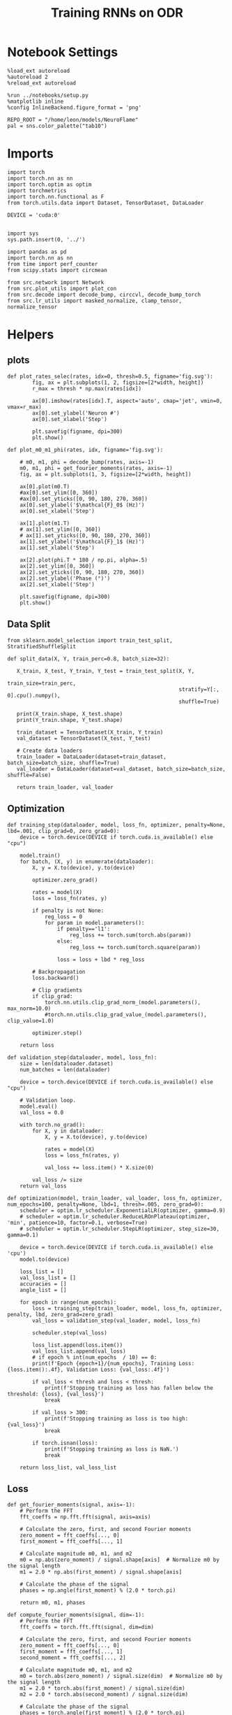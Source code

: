 #+STARTUP: fold
#+TITLE: Training RNNs on ODR
#+PROPERTY: header-args:ipython :results both :exports both :async yes :session odr :kernel torch :exports results :output-dir ./figures/odr :file (lc/org-babel-tangle-figure-filename)

* Notebook Settings

#+begin_src ipython
  %load_ext autoreload
  %autoreload 2
  %reload_ext autoreload

  %run ../notebooks/setup.py
  %matplotlib inline
  %config InlineBackend.figure_format = 'png'

  REPO_ROOT = "/home/leon/models/NeuroFlame"
  pal = sns.color_palette("tab10")
#+end_src

#+RESULTS:
: The autoreload extension is already loaded. To reload it, use:
:   %reload_ext autoreload
: Python exe
: /home/leon/mambaforge/envs/torch/bin/python

* Imports

#+begin_src ipython
  import torch
  import torch.nn as nn
  import torch.optim as optim
  import torchmetrics
  import torch.nn.functional as F
  from torch.utils.data import Dataset, TensorDataset, DataLoader

  DEVICE = 'cuda:0'
#+end_src

#+RESULTS:

#+RESULTS:

#+begin_src ipython

  import sys
  sys.path.insert(0, '../')

  import pandas as pd
  import torch.nn as nn
  from time import perf_counter
  from scipy.stats import circmean

  from src.network import Network
  from src.plot_utils import plot_con
  from src.decode import decode_bump, circcvl, decode_bump_torch
  from src.lr_utils import masked_normalize, clamp_tensor, normalize_tensor
#+end_src

#+RESULTS:

* Helpers
** plots

#+begin_src ipython
def plot_rates_selec(rates, idx=0, thresh=0.5, figname='fig.svg'):
        fig, ax = plt.subplots(1, 2, figsize=[2*width, height])
        r_max = thresh * np.max(rates[idx])

        ax[0].imshow(rates[idx].T, aspect='auto', cmap='jet', vmin=0, vmax=r_max)
        ax[0].set_ylabel('Neuron #')
        ax[0].set_xlabel('Step')

        plt.savefig(figname, dpi=300)
        plt.show()
#+end_src

#+RESULTS:

#+begin_src ipython
  def plot_m0_m1_phi(rates, idx, figname='fig.svg'):

      # m0, m1, phi = decode_bump(rates, axis=-1)
      m0, m1, phi = get_fourier_moments(rates, axis=-1)
      fig, ax = plt.subplots(1, 3, figsize=[2*width, height])

      ax[0].plot(m0.T)
      #ax[0].set_ylim([0, 360])
      #ax[0].set_yticks([0, 90, 180, 270, 360])
      ax[0].set_ylabel('$\mathcal{F}_0$ (Hz)')
      ax[0].set_xlabel('Step')

      ax[1].plot(m1.T)
      # ax[1].set_ylim([0, 360])
      # ax[1].set_yticks([0, 90, 180, 270, 360])
      ax[1].set_ylabel('$\mathcal{F}_1$ (Hz)')
      ax[1].set_xlabel('Step')

      ax[2].plot(phi.T * 180 / np.pi, alpha=.5)
      ax[2].set_ylim([0, 360])
      ax[2].set_yticks([0, 90, 180, 270, 360])
      ax[2].set_ylabel('Phase (°)')
      ax[2].set_xlabel('Step')

      plt.savefig(figname, dpi=300)
      plt.show()
    #+end_src

#+RESULTS:

** Data Split

#+begin_src ipython
  from sklearn.model_selection import train_test_split, StratifiedShuffleSplit

  def split_data(X, Y, train_perc=0.8, batch_size=32):

     X_train, X_test, Y_train, Y_test = train_test_split(X, Y,
                                                         train_size=train_perc,
                                                         stratify=Y[:, 0].cpu().numpy(),
                                                         shuffle=True)

     print(X_train.shape, X_test.shape)
     print(Y_train.shape, Y_test.shape)

     train_dataset = TensorDataset(X_train, Y_train)
     val_dataset = TensorDataset(X_test, Y_test)

     # Create data loaders
     train_loader = DataLoader(dataset=train_dataset, batch_size=batch_size, shuffle=True)
     val_loader = DataLoader(dataset=val_dataset, batch_size=batch_size, shuffle=False)

     return train_loader, val_loader
#+end_src

#+RESULTS:

** Optimization

#+begin_src ipython
  def training_step(dataloader, model, loss_fn, optimizer, penalty=None, lbd=.001, clip_grad=0, zero_grad=0):
      device = torch.device(DEVICE if torch.cuda.is_available() else "cpu")

      model.train()
      for batch, (X, y) in enumerate(dataloader):
          X, y = X.to(device), y.to(device)

          optimizer.zero_grad()

          rates = model(X)
          loss = loss_fn(rates, y)

          if penalty is not None:
              reg_loss = 0
              for param in model.parameters():
                  if penalty=='l1':
                      reg_loss += torch.sum(torch.abs(param))
                  else:
                      reg_loss += torch.sum(torch.square(param))

                  loss = loss + lbd * reg_loss

          # Backpropagation
          loss.backward()

          # Clip gradients
          if clip_grad:
              torch.nn.utils.clip_grad_norm_(model.parameters(), max_norm=10.0)
              #torch.nn.utils.clip_grad_value_(model.parameters(), clip_value=1.0)

          optimizer.step()

      return loss
#+end_src

#+RESULTS:

#+begin_src ipython
  def validation_step(dataloader, model, loss_fn):
      size = len(dataloader.dataset)
      num_batches = len(dataloader)

      device = torch.device(DEVICE if torch.cuda.is_available() else "cpu")

      # Validation loop.
      model.eval()
      val_loss = 0.0

      with torch.no_grad():
          for X, y in dataloader:
              X, y = X.to(device), y.to(device)

              rates = model(X)
              loss = loss_fn(rates, y)

              val_loss += loss.item() * X.size(0)

          val_loss /= size
      return val_loss
#+end_src

#+RESULTS:

#+begin_src ipython
  def optimization(model, train_loader, val_loader, loss_fn, optimizer, num_epochs=100, penalty=None, lbd=1, thresh=.005, zero_grad=0):
      scheduler = optim.lr_scheduler.ExponentialLR(optimizer, gamma=0.9)
      # scheduler = optim.lr_scheduler.ReduceLROnPlateau(optimizer, 'min', patience=10, factor=0.1, verbose=True)
      # scheduler = optim.lr_scheduler.StepLR(optimizer, step_size=30, gamma=0.1)

      device = torch.device(DEVICE if torch.cuda.is_available() else 'cpu')
      model.to(device)

      loss_list = []
      val_loss_list = []
      accuracies = []
      angle_list = []

      for epoch in range(num_epochs):
          loss = training_step(train_loader, model, loss_fn, optimizer, penalty, lbd, zero_grad=zero_grad)
          val_loss = validation_step(val_loader, model, loss_fn)

          scheduler.step(val_loss)

          loss_list.append(loss.item())
          val_loss_list.append(val_loss)
          # if epoch % int(num_epochs  / 10) == 0:
          print(f'Epoch {epoch+1}/{num_epochs}, Training Loss: {loss.item():.4f}, Validation Loss: {val_loss:.4f}')

          if val_loss < thresh and loss < thresh:
              print(f'Stopping training as loss has fallen below the threshold: {loss}, {val_loss}')
              break

          if val_loss > 300:
              print(f'Stopping training as loss is too high: {val_loss}')
              break

          if torch.isnan(loss):
              print(f'Stopping training as loss is NaN.')
              break

      return loss_list, val_loss_list
#+end_src

#+RESULTS:

** Loss

#+begin_src ipython
def get_fourier_moments(signal, axis=-1):
    # Perform the FFT
    fft_coeffs = np.fft.fft(signal, axis=axis)

    # Calculate the zero, first, and second Fourier moments
    zero_moment = fft_coeffs[..., 0]
    first_moment = fft_coeffs[..., 1]

    # Calculate magnitude m0, m1, and m2
    m0 = np.abs(zero_moment) / signal.shape[axis]  # Normalize m0 by the signal length
    m1 = 2.0 * np.abs(first_moment) / signal.shape[axis]

    # Calculate the phase of the signal
    phases = np.angle(first_moment) % (2.0 * torch.pi)

    return m0, m1, phases
#+end_src

#+RESULTS:

#+begin_src ipython
def compute_fourier_moments(signal, dim=-1):
    # Perform the FFT
    fft_coeffs = torch.fft.fft(signal, dim=dim)

    # Calculate the zero, first, and second Fourier moments
    zero_moment = fft_coeffs[..., 0]
    first_moment = fft_coeffs[..., 1]
    second_moment = fft_coeffs[..., 2]

    # Calculate magnitude m0, m1, and m2
    m0 = torch.abs(zero_moment) / signal.size(dim)  # Normalize m0 by the signal length
    m1 = 2.0 * torch.abs(first_moment) / signal.size(dim)
    m2 = 2.0 * torch.abs(second_moment) / signal.size(dim)

    # Calculate the phase of the signal
    phases = torch.angle(first_moment) % (2.0 * torch.pi)

    return m0, m1, m2, phases
#+end_src

#+RESULTS:

#+begin_src ipython
import torch
import torch.nn as nn
import torch.nn.functional as F

class AngularErrorLoss(nn.Module):
    def __init__(self, rwd_idx=-1, zero_idx=0, stim_idx=0):
        super(AngularErrorLoss, self).__init__()
        self.loss = nn.SmoothL1Loss()
        self.loss = nn.MSELoss()
        self.rwd_idx = rwd_idx
        self.zero_idx = zero_idx
        self.stim_idx = stim_idx

    def forward(self, readout, targets):
        m0, m1, m2, phi = compute_fourier_moments(readout, dim=-1)

        ones = torch.ones_like(m0[:, self.rwd_idx])
        zeros = torch.zeros_like(m0[:, self.zero_idx])

        # Compute the angular difference
        # predicted_angles = phi[:, self.rwd_idx]
        # angular_diff = torch.atan2(torch.sin(predicted_angles - targets), torch.cos(predicted_angles - targets))
        # # Compute Smooth L1 Loss based on angular differences
        # loss_angular = self.loss(angular_diff, torch.zeros_like(angular_diff))

        predicted_sin = torch.sin(phi[:, self.rwd_idx])
        predicted_cos = torch.cos(phi[:, self.rwd_idx])

        target_sin = torch.sin(targets)
        target_cos = torch.cos(targets)

        loss_sin = self.loss(predicted_sin, target_sin)
        loss_cos = self.loss(predicted_cos, target_cos)
        loss += (loss_sin + loss_cos) / 2

        # Regularization losses
        loss_zero = self.loss(m1[:, self.zero_idx], zeros)
        regularization = F.relu(ones - m1[:, self.rwd_idx] / m0[:, self.rwd_idx]).mean()

        # Combine losses
        total_loss = loss_angular + loss_zero + regularization

        return total_loss
#+end_src

#+RESULTS:

#+begin_src ipython
  import torch
  import torch.nn as nn
  import torch.nn.functional as F

  class AngularErrorLoss2(nn.Module):
      def __init__(self, rwd_idx=-1, zero_idx=0, stim_idx=0):
          super(AngularErrorLoss, self).__init__()
          self.mse_loss = nn.MSELoss()
          self.loss = nn.SmoothL1Loss()

          self.rwd_idx = rwd_idx
          self.zero_idx = zero_idx
          self.stim_idx = stim_idx

      def forward(self, readout, targets):
          # m0, m1 , phi = decode_bump_torch(readout)
          m0, m1, m2, phi = compute_fourier_moments(readout, dim=-1)

          ones = torch.ones_like(m0[:, self.rwd_idx])
          zeros = torch.zeros_like(m0[:, self.zero_idx])

          loss = 0

          predicted_sin = torch.sin(phi[:, self.rwd_idx])
          predicted_cos = torch.cos(phi[:, self.rwd_idx])

          target_sin = torch.sin(targets)
          target_cos = torch.cos(targets)

          loss_sin = self.loss(predicted_sin, target_sin)
          loss_cos = self.loss(predicted_cos, target_cos)
          loss += (loss_sin + loss_cos) / 2

          loss += self.loss(m1[:, self.zero_idx], zeros) * len(self.zero_idx)
          # loss += self.loss(m1[:, self.rwd_idx] / m0[:, self.rwd_idx], ones) * len(self.rwd_idx)
          loss += F.relu(ones - m1[:, self.rwd_idx] / m0[:, self.rwd_idx]).mean() * len(self.rwd_idx)
          return loss
#+end_src

#+RESULTS:

** Other

#+begin_src ipython
  def angle_AB(A, B):
      A_norm = A / (np.linalg.norm(A) + 1e-5)
      B_norm = B / (np.linalg.norm(B) + 1e-5)

      return int(np.arccos(A_norm @ B_norm) * 180 / np.pi)
#+end_src

#+RESULTS:

#+RESULTS:

#+begin_src ipython
  def convert_seconds(seconds):
      h = seconds // 3600
      m = (seconds % 3600) // 60
      s = seconds % 60
      return h, m, s
#+end_src

#+RESULTS:

* Model

#+begin_src ipython
    REPO_ROOT = "/home/leon/models/NeuroFlame"
    conf_name = "train_odr_EI.yml"
    DEVICE = 'cuda:0'
    seed = np.random.randint(0, 1e6)
    print(seed)
#+end_src

#+RESULTS:
: 545282

#+begin_src ipython
  model = Network(conf_name, REPO_ROOT, VERBOSE=0, DEVICE=DEVICE, SEED=seed, N_BATCH=1)
#+end_src

#+RESULTS:

* Training
*** Parameters

#+begin_src ipython
  for name, param in model.named_parameters():
      if param.requires_grad:
          print(name, param.shape)
#+end_src

#+RESULTS:
: Wab_train torch.Size([500, 500])
: J_STP torch.Size([])

Testing the network on steps from sample odor offset to test odor onset

#+begin_src ipython
  steps = np.arange(0, model.N_STEPS - model.N_STEADY, model.N_WINDOW)

  # mask = (steps >= (model.N_STIM_OFF[0] - model.N_STEADY)) & (steps <= (model.N_STEPS - model.N_STEADY))
  stim_mask = (steps >= (model.N_STIM_ON[0] - model.N_STEADY)) & (steps <= (model.N_STIM_OFF[0] - model.N_STEADY))

  stim_idx = np.where(stim_mask)[0]
  print('stim', stim_idx)

  mask = (steps >= (model.N_STIM_ON[0] - model.N_STEADY)) & (steps <= (model.N_STIM_ON[1] - model.N_STEADY))
  rwd_idx = np.where(mask)[0]
  print('rwd', rwd_idx)

  model.lr_eval_win = rwd_idx.shape[0]

  stim_mask = (steps >= (model.N_STIM_ON[0] - model.N_STEADY)) & (steps <= (model.N_STIM_ON[1] - model.N_STEADY))

  # stim_mask = (steps >= (model.N_STIM_ON[0] - model.N_STEADY))

  zero_idx = np.where(~mask & ~stim_mask )[0]
  print('zero', zero_idx)
#+end_src

#+RESULTS:
: stim [10 11 12 13 14 15 16 17 18 19 20]
: rwd [10 11 12 13 14 15 16 17 18 19 20 21 22 23 24 25 26 27 28 29 30 31 32 33
:  34 35 36 37 38 39 40]
: zero [ 0  1  2  3  4  5  6  7  8  9 41 42 43 44 45 46 47 48 49 50 51 52 53 54
:  55 56 57 58 59 60]

*** Inputs and Labels

#+begin_src ipython
N_TARGETS = 8
phase_list = np.linspace(0, 360, N_TARGETS+1)[:-1]
print(phase_list)
#+end_src

#+RESULTS:
: [  0.  45.  90. 135. 180. 225. 270. 315.]

#+begin_src ipython
  print(model.PHI0.shape)
#+end_src

#+RESULTS:
: torch.Size([1, 2])

#+begin_src ipython
  model.N_BATCH = 512

  ff_input = []
  labels = []

  model.PHI0 = torch.ones((1, model.PHI0.shape[-1]), device=DEVICE, dtype=torch.float)

  for i in range(len(phase_list)):
      model.PHI0[0] = phase_list[i]
      labels.append(torch.ones((model.N_BATCH, model.lr_eval_win), device=DEVICE, dtype=torch.float) * phase_list[i] * torch.pi / 180.0)

      ff_input.append(model.init_ff_input())

  labels = torch.vstack(labels)
  ff_input = torch.vstack(ff_input)
  print('ff_input', ff_input.shape, 'labels', labels.shape)
#+end_src

#+RESULTS:
: ff_input torch.Size([4096, 355, 1000]) labels torch.Size([4096, 31])

*** Run

#+begin_src ipython
  batch_size = 32
  train_loader, val_loader = split_data(ff_input, labels, train_perc=0.8, batch_size=batch_size)
#+end_src

#+RESULTS:
: torch.Size([3276, 355, 1000]) torch.Size([820, 355, 1000])
: torch.Size([3276, 31]) torch.Size([820, 31])

#+begin_src ipython
  criterion = AngularErrorLoss(rwd_idx=rwd_idx, zero_idx=zero_idx, stim_idx=stim_idx)
  # SGD, Adam, Adam
  learning_rate = 0.1
  optimizer = optim.Adam(model.parameters(), lr=learning_rate)
#+end_src

#+RESULTS:

        #+begin_src ipython
  num_epochs = 15
  start = perf_counter()
  loss, val_loss = optimization(model, train_loader, val_loader, criterion, optimizer, num_epochs)
  end = perf_counter()
  print("Elapsed (with compilation) = %dh %dm %ds" % convert_seconds(end - start))
#+end_src

#+RESULTS:
#+begin_example
Epoch 1/15, Training Loss: 0.0669, Validation Loss: 0.0925
Epoch 2/15, Training Loss: 0.1067, Validation Loss: 0.0875
Epoch 3/15, Training Loss: 0.0803, Validation Loss: 0.0853
Epoch 4/15, Training Loss: 0.0680, Validation Loss: 0.0843
Epoch 5/15, Training Loss: 0.0954, Validation Loss: 0.0837
Epoch 6/15, Training Loss: 0.0529, Validation Loss: 0.0825
Epoch 7/15, Training Loss: 0.0859, Validation Loss: 0.0814
Epoch 8/15, Training Loss: 0.0575, Validation Loss: 0.0810
Epoch 9/15, Training Loss: 0.0756, Validation Loss: 0.0800
Epoch 10/15, Training Loss: 0.0820, Validation Loss: 0.0791
Epoch 11/15, Training Loss: 0.0793, Validation Loss: 0.0782
Epoch 12/15, Training Loss: 0.0892, Validation Loss: 0.0769
Epoch 13/15, Training Loss: 0.1076, Validation Loss: 0.0762
Epoch 14/15, Training Loss: 0.0796, Validation Loss: 0.0751
Epoch 15/15, Training Loss: 0.0656, Validation Loss: 0.0745
Elapsed (with compilation) = 0h 21m 11s
#+end_example

#+begin_src ipython
torch.save(model.state_dict(), 'models/odr.pth')
#+end_src

#+RESULTS:

* Testing

#+begin_src ipython
# model_state_dict = torch.load('models/odr.pth')
# model = Network(conf_name, REPO_ROOT, VERBOSE=0, DEVICE=DEVICE, SEED=seed, N_BATCH=4)
# model.load_state_dict(model_state_dict)
#+end_src

#+RESULTS:

#+begin_src ipython
  model.eval()
#+end_src

#+RESULTS:
: Network(
:   (dropout): Dropout(p=0.5, inplace=False)
: )

#+begin_src ipython
print(phase_list)
#+end_src

#+RESULTS:
: [  0.  45.  90. 135. 180. 225. 270. 315.]

#+begin_src ipython
  model.N_BATCH = 8

  ff_input = []
  labels = []

  model.PHI0 = torch.ones((1, model.PHI0.shape[-1]), device=DEVICE, dtype=torch.float)

  for i in range(len(phase_list)):
      model.PHI0[0] = phase_list[i]
      ff_input.append(model.init_ff_input())

ff_input = torch.vstack(ff_input)
print('ff_input', ff_input.shape)
#+end_src

#+RESULTS:
: ff_input torch.Size([64, 355, 1000])

#+begin_src ipython
print(model.PHI0)
#+end_src

#+RESULTS:
: tensor([[315., 315.]], device='cuda:0')

#+begin_src ipython
  rates = model.forward(ff_input=ff_input).cpu().detach().numpy()
  print('rates', rates.shape)
#+end_src

#+RESULTS:
: rates (64, 61, 500)

#+begin_src ipython
print(ff_input.shape)
#+end_src

#+RESULTS:
: torch.Size([64, 355, 1000])

#+begin_src ipython
plot_rates_selec(rates=ff_input.cpu().detach().numpy(), idx=20, thresh=.5)
#+end_src

#+RESULTS:
[[./figures/odr/figure_33.png]]

#+begin_src ipython
plot_m0_m1_phi(ff_input.cpu().numpy()[..., model.slices[0]], 10)
#+end_src

#+RESULTS:
[[./figures/odr/figure_34.png]]

#+begin_src ipython
m0, m1, phi = decode_bump(ff_input.cpu().numpy()[..., model.slices[0]], axis=-1)
#+end_src

#+RESULTS:


#+begin_src ipython
plot_rates_selec(rates, idx=30, thresh=.2)
#+end_src

#+RESULTS:
[[./figures/odr/figure_36.png]]


#+begin_src ipython
plot_m0_m1_phi(rates, 3)
#+end_src

#+RESULTS:
[[./figures/odr/figure_37.png]]
